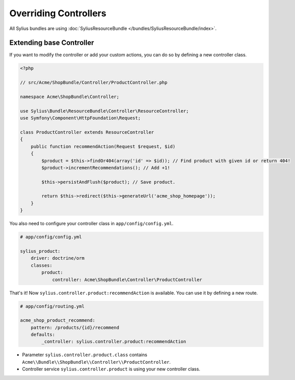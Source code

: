 Overriding Controllers
======================

All Sylius bundles are using :doc:`SyliusResourceBundle </bundles/SyliusResourceBundle/index>`.

Extending base Controller
-------------------------

If you want to modify the controller or add your custom actions, you can do so by defining a new controller class.

.. code-block:: php

    <?php

    // src/Acme/ShopBundle/Controller/ProductController.php

    namespace Acme\ShopBundle\Controller;

    use Sylius\Bundle\ResourceBundle\Controller\ResourceController;
    use Symfony\Component\HttpFoundation\Request;

    class ProductController extends ResourceController
    {
        public function recommendAction(Request $request, $id)
        {
            $product = $this->findOr404(array('id' => $id)); // Find product with given id or return 404!
            $product->incrementRecommendations(); // Add +1!

            $this->persistAndFlush($product); // Save product.

            return $this->redirect($this->generateUrl('acme_shop_homepage'));
        }
    }

You also need to configure your controller class in ``app/config/config.yml``.

.. code-block:: yaml

    # app/config/config.yml

    sylius_product:
        driver: doctrine/orm
        classes:
            product:
                controller: Acme\ShopBundle\Controller\ProductController

That's it! Now ``sylius.controller.product:recommendAction`` is available. You can use it by defining a new route.

.. code-block:: yaml

    # app/config/routing.yml

    acme_shop_product_recommend:
        pattern: /products/{id}/recommend
        defaults:
            _controller: sylius.controller.product:recommendAction

* Parameter ``sylius.controller.product.class`` contains ``Acme\\Bundle\\ShopBundle\\Controller\\ProductController``.
* Controller service ``sylius.controller.product`` is using your new controller class.
